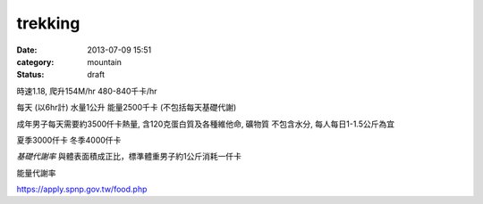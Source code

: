 trekking
################
:date: 2013-07-09 15:51
:category: mountain
:status: draft


時速1.18, 爬升154M/hr
480-840千卡/hr


每天 (以6hr計)
水量1公升
能量2500千卡 (不包括每天基礎代謝)


成年男子每天需要約3500仟卡熱量, 含120克蛋白質及各種維他命, 礦物質
不包含水分, 每人每日1-1.5公斤為宜 

夏季3000仟卡
冬季4000仟卡

*基礎代謝率* 與體表面積成正比，標準體重男子約1公斤消耗一仟卡

能量代謝率


https://apply.spnp.gov.tw/food.php
